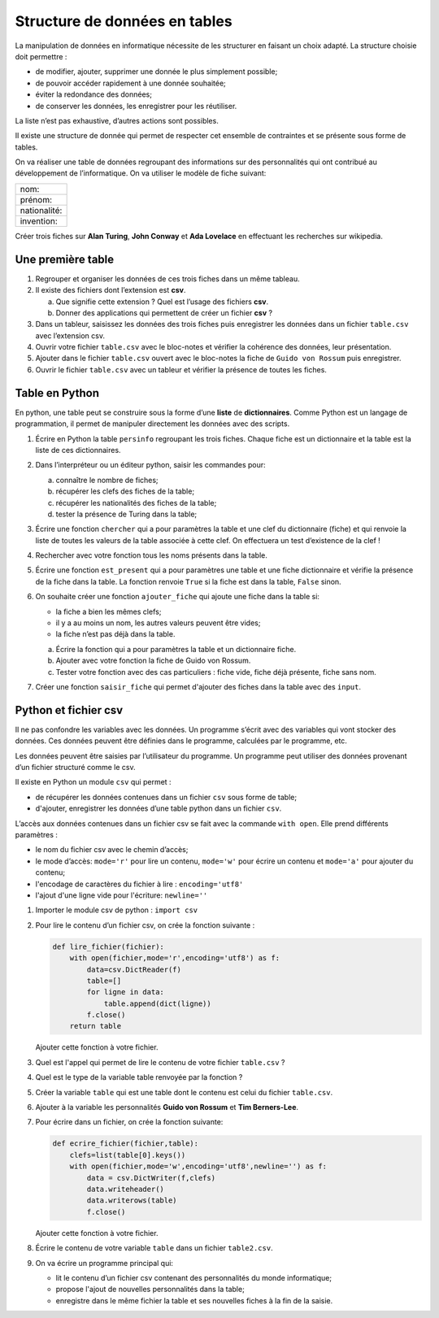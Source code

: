 Structure de données en tables
==============================

La manipulation de données en informatique nécessite de les structurer en faisant un choix adapté. La structure choisie doit permettre :

-   de modifier, ajouter, supprimer une donnée le plus simplement possible;
-   de pouvoir accéder rapidement à une donnée souhaitée;
-   éviter la redondance des données;
-   de conserver les données, les enregistrer pour les réutiliser.

La liste n’est pas exhaustive, d’autres actions sont possibles.

Il existe une structure de donnée qui permet de respecter cet ensemble de contraintes et se présente sous forme de tables.

On va réaliser une table de données regroupant des informations sur des personnalités qui ont contribué au développement de l’informatique. On va utiliser le modèle de fiche suivant:

.. container:: center

   +--------------+
   | nom:         |
   +--------------+
   | prénom:      |
   +--------------+
   | nationalité: |
   +--------------+
   | invention:   |
   +--------------+

Créer trois fiches sur **Alan Turing**, **John Conway** et **Ada Lovelace** en effectuant les recherches sur wikipedia.

Une première table
-------------------

#.  Regrouper et organiser les données de ces trois fiches dans un même tableau.
#.  Il existe des fichiers dont l’extension est **csv**.

    a.  Que signifie cette extension ? Quel est l’usage des fichiers **csv**.
    b.  Donner des applications qui permettent de créer un fichier **csv** ?

#.  Dans un tableur, saisissez les données des trois fiches puis enregistrer les données dans un fichier ``table.csv`` avec l’extension csv.

#.  Ouvrir votre fichier ``table.csv`` avec le bloc-notes et vérifier la cohérence des données, leur présentation.

#. Ajouter dans le fichier ``table.csv`` ouvert avec le bloc-notes la fiche de ``Guido von Rossum`` puis enregistrer.

#. Ouvrir le fichier ``table.csv`` avec un tableur et vérifier la présence de toutes les fiches.

Table en Python
-----------------

En python, une table peut se construire sous la forme d’une **liste** de **dictionnaires**. Comme Python est un langage de programmation, il permet de manipuler directement les données avec des scripts.

#.  Écrire en Python la table ``persinfo`` regroupant les trois fiches. Chaque fiche est un dictionnaire et la table est la liste de ces dictionnaires.

#.  Dans l’interpréteur ou un éditeur python, saisir les commandes pour:
    
    a. connaître le nombre de fiches;
    b. récupérer les clefs des fiches de la table;
    c. récupérer les nationalités des fiches de la table;
    d. tester la présence de Turing dans la table;

#.  Écrire une fonction ``chercher`` qui a pour paramètres la table et une clef du dictionnaire (fiche) et qui renvoie la liste de toutes les valeurs de la table associée à cette clef. On effectuera un test d’existence de la clef !

#.  Rechercher avec votre fonction tous les noms présents dans la table.

#.  Écrire une fonction ``est_present`` qui a pour paramètres une table et une fiche dictionnaire et vérifie la présence de la fiche dans la table. La fonction renvoie ``True`` si la fiche est dans la table, ``False`` sinon.

#.  On souhaite créer une fonction ``ajouter_fiche`` qui ajoute une fiche dans la table si:

    -   la fiche a bien les mêmes clefs;
    -   il y a au moins un nom, les autres valeurs peuvent être vides;
    -   la fiche n’est pas déjà dans la table.

    a.  Écrire la fonction qui a pour paramètres la table et un dictionnaire fiche. 
    b.  Ajouter avec votre fonction la fiche de Guido von Rossum.
    c.  Tester votre fonction avec des cas particuliers : fiche vide, fiche déjà présente, fiche sans nom.

#.  Créer une fonction ``saisir_fiche`` qui permet d'ajouter des fiches dans la table avec des ``input``.

Python et fichier csv
-----------------------

Il ne pas confondre les variables avec les données. Un programme s’écrit avec des variables qui vont stocker des données. Ces données peuvent être définies dans le programme, calculées par le programme, etc. 

Les données peuvent être saisies par l’utilisateur du programme. Un programme peut utiliser des données provenant d’un fichier structuré comme le csv.

Il existe en Python un module ``csv`` qui permet :

-   de récupérer les données contenues dans un fichier ``csv`` sous forme de table;
-   d'ajouter, enregistrer les données d’une table python dans un fichier ``csv``.

L’accès aux données contenues dans un fichier csv se fait avec la commande ``with open``. Elle prend différents paramètres :

-   le nom du fichier csv avec le chemin d’accès;
-   le mode d’accès: ``mode='r'`` pour lire un contenu, ``mode='w'`` pour écrire un contenu et ``mode='a'`` pour ajouter du contenu;
-   l'encodage de caractères du fichier à lire : ``encoding='utf8'``
-   l'ajout d'une ligne vide pour l'écriture: ``newline=''``

#.  Importer le module csv de python : ``import csv``
#.  Pour lire le contenu d’un fichier csv, on crée la fonction suivante :

    .. code:: python

      def lire_fichier(fichier):
          with open(fichier,mode='r',encoding='utf8') as f:
              data=csv.DictReader(f)
              table=[]
              for ligne in data:
                  table.append(dict(ligne))
              f.close()
          return table

    Ajouter cette fonction à votre fichier.

#.  Quel est l'appel qui permet de lire le contenu de votre fichier ``table.csv`` ?
#.  Quel est le type de la variable table renvoyée par la fonction ?
#. Créer la variable ``table`` qui est une table dont le contenu est celui du fichier ``table.csv``.

#.  Ajouter à la variable les personnalités **Guido von Rossum** et **Tim Berners-Lee**.

#.  Pour écrire dans un fichier, on crée la fonction suivante:

    .. code:: python

      def ecrire_fichier(fichier,table):
          clefs=list(table[0].keys())
          with open(fichier,mode='w',encoding='utf8',newline='') as f:
              data = csv.DictWriter(f,clefs)
              data.writeheader()
              data.writerows(table)
              f.close()

    Ajouter cette fonction à votre fichier.

#.  Écrire le contenu de votre variable ``table`` dans un fichier ``table2.csv``.

#.  On va écrire un programme principal qui:

    -   lit le contenu d’un fichier csv contenant des personnalités du monde informatique;

    -   propose l'ajout de nouvelles personnalités dans la table;

    -   enregistre dans le même fichier la table et ses nouvelles fiches à la fin de la saisie.
